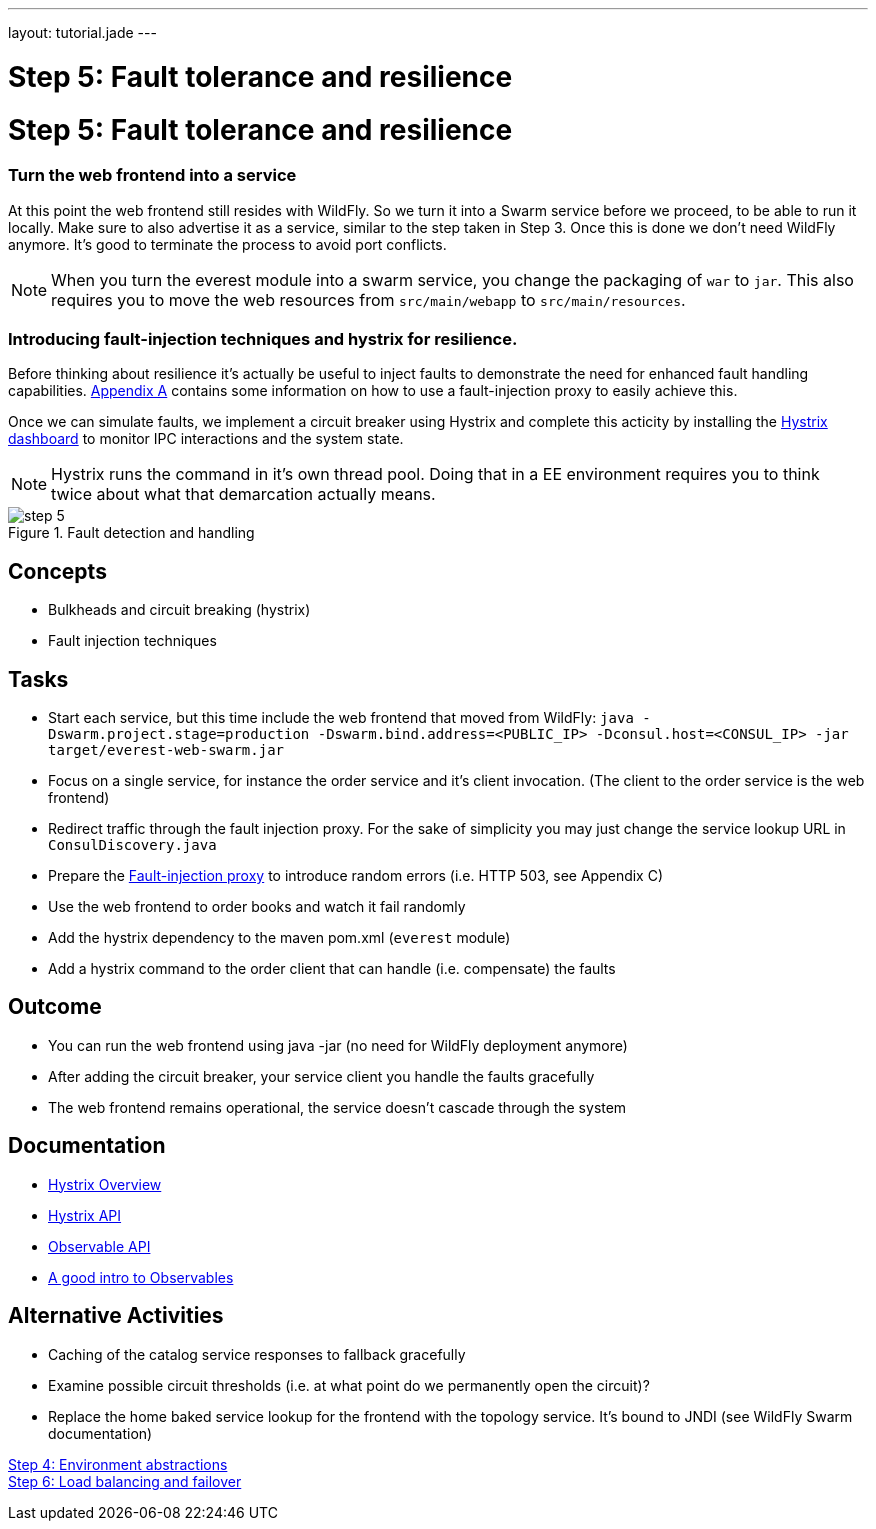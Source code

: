 ---
layout: tutorial.jade
---

= Step 5: Fault tolerance and resilience

= Step 5: Fault tolerance and resilience

=== Turn the web frontend into a service
At this point the web frontend still resides with WildFly. So we turn it into a Swarm service before we proceed,
to be able to run it locally. Make sure to also advertise it as a service, similar to the step taken in Step 3.
Once this is done we don’t need WildFly anymore. It’s good to terminate the process to avoid port conflicts.

NOTE: When you turn the everest module into a swarm service,
you change the packaging of `war` to `jar`. This also requires you to move the web resources from `src/main/webapp` to `src/main/resources`.

=== Introducing fault-injection techniques and hystrix for resilience.
Before thinking about resilience it's actually be useful to inject faults to demonstrate the need for enhanced fault handling capabilities. link:/tutorial/toxy[Appendix A] contains some information on how to use a fault-injection proxy to easily achieve this.

Once we can simulate faults, we implement a circuit breaker using Hystrix and complete this acticity by installing the link:/tutorial/hystrix[Hystrix dashboard] to monitor IPC interactions and the system state.

NOTE: Hystrix runs the command in it’s own thread pool. Doing that in a EE environment requires you to think twice about what that demarcation actually means.

image::../img/step-5.png[title="Fault detection and handling"]

== Concepts
* Bulkheads and circuit breaking (hystrix)
* Fault injection techniques

== Tasks
* Start each service, but this time include the web frontend that moved from WildFly:
 `java -Dswarm.project.stage=production -Dswarm.bind.address=<PUBLIC_IP> -Dconsul.host=<CONSUL_IP> -jar target/everest-web-swarm.jar`
* Focus on a single service, for instance the order service and it’s client invocation. (The client to the order service is the web frontend)
* Redirect traffic through the fault injection proxy. For the sake of simplicity you may just change the service lookup URL in `ConsulDiscovery.java`
* Prepare the link:/tutorial/toxy[Fault-injection proxy] to introduce random errors (i.e. HTTP 503, see Appendix C)
* Use the web frontend to order books and watch it fail randomly
* Add the hystrix dependency to the maven pom.xml (`everest` module)
* Add a hystrix command to the order client that can handle (i.e. compensate) the faults

== Outcome
* You can run the web frontend using java -jar (no need for WildFly deployment anymore)
* After adding the circuit breaker, your service client you handle the faults gracefully
* The web frontend remains operational, the service doesn’t cascade through the system

== Documentation
* https://github.com/Netflix/Hystrix/wiki[Hystrix Overview]
* https://github.com/Netflix/Hystrix/wiki/Getting-Started[Hystrix API]
* https://github.com/ReactiveX/RxJava/wiki/Observable[Observable API]
* http://docs.couchbase.com/developer/java-2.0/observables.html[A good intro to Observables]

== Alternative Activities
* Caching of the catalog service responses to fallback gracefully
* Examine possible circuit thresholds (i.e. at what point do we permanently open the circuit)?
* Replace the home baked service lookup for the frontend with the topology service. It’s bound to JNDI (see WildFly Swarm documentation)

+++
<div class="row">
  <div class="col-md-6">
<a href="/tutorial/step-4" class="btn btn-primary"><i class="fa fa-chevron-left" aria-hidden="true"></i>Step 4: Environment abstractions</a>
  </div>
  <div class="col-md-6">
  <a href="/tutorial/step-6" class="btn btn-primary">Step 6: Load balancing and failover
<i class="fa fa-chevron-right" aria-hidden="true"></i></a>
  </div>
</div>
+++
